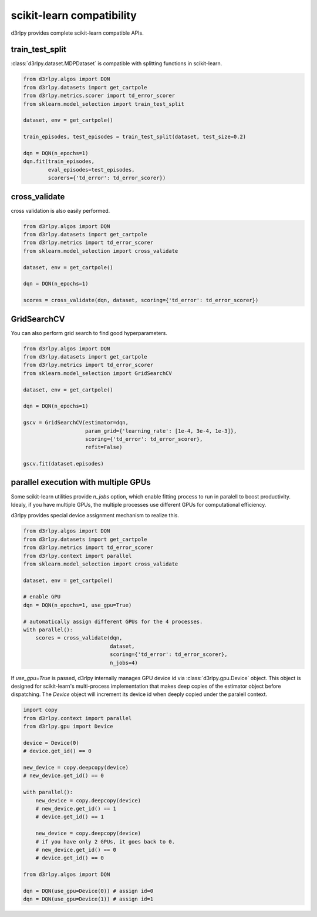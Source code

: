 scikit-learn compatibility
==========================

d3rlpy provides complete scikit-learn compatible APIs.

train_test_split
----------------

:class:`d3rlpy.dataset.MDPDataset` is compatible with splitting functions in
scikit-learn.

.. code-block:: python

    from d3rlpy.algos import DQN
    from d3rlpy.datasets import get_cartpole
    from d3rlpy.metrics.scorer import td_error_scorer
    from sklearn.model_selection import train_test_split

    dataset, env = get_cartpole()

    train_episodes, test_episodes = train_test_split(dataset, test_size=0.2)

    dqn = DQN(n_epochs=1)
    dqn.fit(train_episodes,
            eval_episodes=test_episodes,
            scorers={'td_error': td_error_scorer})

cross_validate
--------------

cross validation is also easily performed.

.. code-block:: python

    from d3rlpy.algos import DQN
    from d3rlpy.datasets import get_cartpole
    from d3rlpy.metrics import td_error_scorer
    from sklearn.model_selection import cross_validate

    dataset, env = get_cartpole()

    dqn = DQN(n_epochs=1)

    scores = cross_validate(dqn, dataset, scoring={'td_error': td_error_scorer})

GridSearchCV
------------

You can also perform grid search to find good hyperparameters.

.. code-block:: python

    from d3rlpy.algos import DQN
    from d3rlpy.datasets import get_cartpole
    from d3rlpy.metrics import td_error_scorer
    from sklearn.model_selection import GridSearchCV

    dataset, env = get_cartpole()

    dqn = DQN(n_epochs=1)

    gscv = GridSearchCV(estimator=dqn,
                        param_grid={'learning_rate': [1e-4, 3e-4, 1e-3]},
                        scoring={'td_error': td_error_scorer},
                        refit=False)

    gscv.fit(dataset.episodes)


parallel execution with multiple GPUs
-------------------------------------

Some scikit-learn utilities provide `n_jobs` option, which enable fitting
process to run in paralell to boost productivity.
Idealy, if you have multiple GPUs, the multiple processes use different GPUs
for computational efficiency.

d3rlpy provides special device assignment mechanism to realize this.

.. code-block:: python

    from d3rlpy.algos import DQN
    from d3rlpy.datasets import get_cartpole
    from d3rlpy.metrics import td_error_scorer
    from d3rlpy.context import parallel
    from sklearn.model_selection import cross_validate

    dataset, env = get_cartpole()

    # enable GPU
    dqn = DQN(n_epochs=1, use_gpu=True)

    # automatically assign different GPUs for the 4 processes.
    with parallel():
        scores = cross_validate(dqn,
                                dataset,
                                scoring={'td_error': td_error_scorer},
                                n_jobs=4)

If `use_gpu=True` is passed, d3rlpy internally manages GPU device id via
:class:`d3rlpy.gpu.Device` object.
This object is designed for scikit-learn's multi-process implementation that
makes deep copies of the estimator object before dispatching.
The `Device` object will increment its device id when deeply copied under the
paralell context.

.. code-block:: python

    import copy
    from d3rlpy.context import parallel
    from d3rlpy.gpu import Device

    device = Device(0)
    # device.get_id() == 0

    new_device = copy.deepcopy(device)
    # new_device.get_id() == 0

    with parallel():
        new_device = copy.deepcopy(device)
        # new_device.get_id() == 1
        # device.get_id() == 1

        new_device = copy.deepcopy(device)
        # if you have only 2 GPUs, it goes back to 0.
        # new_device.get_id() == 0
        # device.get_id() == 0

    from d3rlpy.algos import DQN

    dqn = DQN(use_gpu=Device(0)) # assign id=0
    dqn = DQN(use_gpu=Device(1)) # assign id=1
